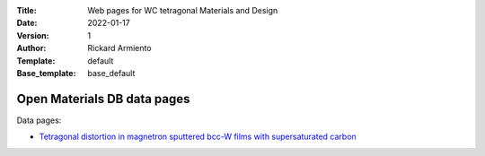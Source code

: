 :Title: Web pages for WC tetragonal Materials and Design
:Date: 2022-01-17
:Version: 1
:Author: Rickard Armiento
:Template: default
:Base_template: base_default

============================
Open Materials DB data pages
============================

Data pages:

- `Tetragonal distortion in magnetron sputtered bcc-W films with supersaturated carbon <https://data.openmaterialsdb.se/wctmd/index.html>`__

